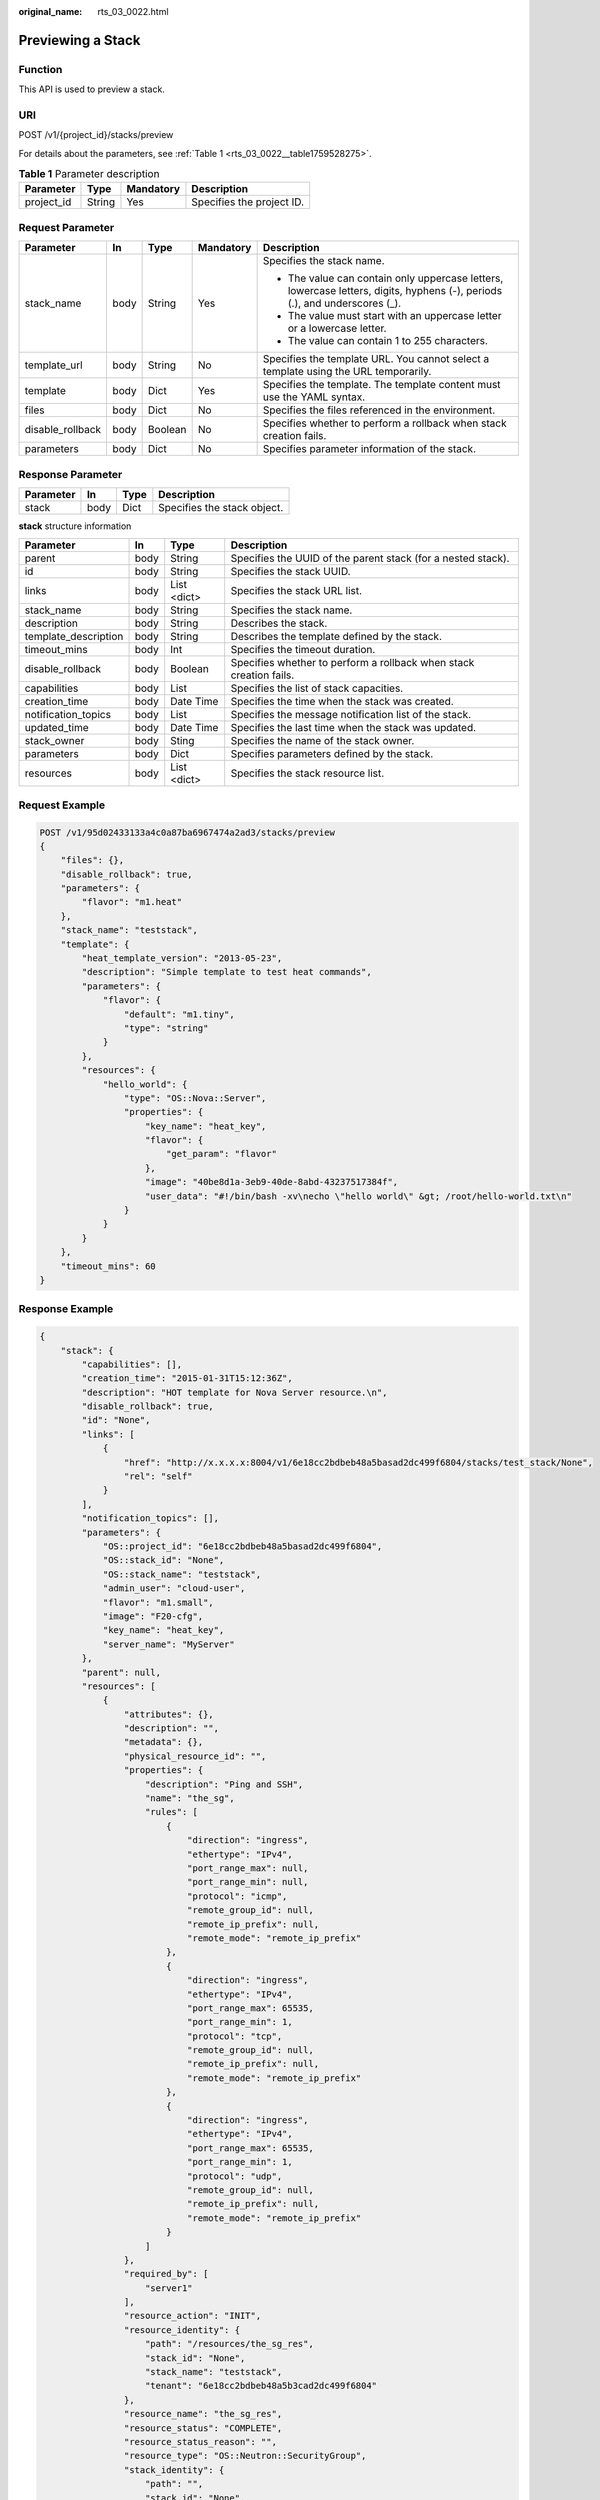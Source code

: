 :original_name: rts_03_0022.html

.. _rts_03_0022:

Previewing a Stack
==================

Function
--------

This API is used to preview a stack.

URI
---

POST /v1/{project_id}/stacks/preview

For details about the parameters, see :ref:`Table 1 <rts_03_0022__table1759528275>`.

.. _rts_03_0022__table1759528275:

.. table:: **Table 1** Parameter description

   ========== ====== ========= =========================
   Parameter  Type   Mandatory Description
   ========== ====== ========= =========================
   project_id String Yes       Specifies the project ID.
   ========== ====== ========= =========================

Request Parameter
-----------------

+------------------+-------------+-------------+-------------+----------------------------------------------------------------------------------------------------------------------------+
| Parameter        | In          | Type        | Mandatory   | Description                                                                                                                |
+==================+=============+=============+=============+============================================================================================================================+
| stack_name       | body        | String      | Yes         | Specifies the stack name.                                                                                                  |
|                  |             |             |             |                                                                                                                            |
|                  |             |             |             | -  The value can contain only uppercase letters, lowercase letters, digits, hyphens (-), periods (.), and underscores (_). |
|                  |             |             |             | -  The value must start with an uppercase letter or a lowercase letter.                                                    |
|                  |             |             |             | -  The value can contain 1 to 255 characters.                                                                              |
+------------------+-------------+-------------+-------------+----------------------------------------------------------------------------------------------------------------------------+
| template_url     | body        | String      | No          | Specifies the template URL. You cannot select a template using the URL temporarily.                                        |
+------------------+-------------+-------------+-------------+----------------------------------------------------------------------------------------------------------------------------+
| template         | body        | Dict        | Yes         | Specifies the template. The template content must use the YAML syntax.                                                     |
+------------------+-------------+-------------+-------------+----------------------------------------------------------------------------------------------------------------------------+
| files            | body        | Dict        | No          | Specifies the files referenced in the environment.                                                                         |
+------------------+-------------+-------------+-------------+----------------------------------------------------------------------------------------------------------------------------+
| disable_rollback | body        | Boolean     | No          | Specifies whether to perform a rollback when stack creation fails.                                                         |
+------------------+-------------+-------------+-------------+----------------------------------------------------------------------------------------------------------------------------+
| parameters       | body        | Dict        | No          | Specifies parameter information of the stack.                                                                              |
+------------------+-------------+-------------+-------------+----------------------------------------------------------------------------------------------------------------------------+

Response Parameter
------------------

========= ==== ==== ===========================
Parameter In   Type Description
========= ==== ==== ===========================
stack     body Dict Specifies the stack object.
========= ==== ==== ===========================

**stack** structure information

+----------------------+------+-------------+--------------------------------------------------------------------+
| Parameter            | In   | Type        | Description                                                        |
+======================+======+=============+====================================================================+
| parent               | body | String      | Specifies the UUID of the parent stack (for a nested stack).       |
+----------------------+------+-------------+--------------------------------------------------------------------+
| id                   | body | String      | Specifies the stack UUID.                                          |
+----------------------+------+-------------+--------------------------------------------------------------------+
| links                | body | List <dict> | Specifies the stack URL list.                                      |
+----------------------+------+-------------+--------------------------------------------------------------------+
| stack_name           | body | String      | Specifies the stack name.                                          |
+----------------------+------+-------------+--------------------------------------------------------------------+
| description          | body | String      | Describes the stack.                                               |
+----------------------+------+-------------+--------------------------------------------------------------------+
| template_description | body | String      | Describes the template defined by the stack.                       |
+----------------------+------+-------------+--------------------------------------------------------------------+
| timeout_mins         | body | Int         | Specifies the timeout duration.                                    |
+----------------------+------+-------------+--------------------------------------------------------------------+
| disable_rollback     | body | Boolean     | Specifies whether to perform a rollback when stack creation fails. |
+----------------------+------+-------------+--------------------------------------------------------------------+
| capabilities         | body | List        | Specifies the list of stack capacities.                            |
+----------------------+------+-------------+--------------------------------------------------------------------+
| creation_time        | body | Date Time   | Specifies the time when the stack was created.                     |
+----------------------+------+-------------+--------------------------------------------------------------------+
| notification_topics  | body | List        | Specifies the message notification list of the stack.              |
+----------------------+------+-------------+--------------------------------------------------------------------+
| updated_time         | body | Date Time   | Specifies the last time when the stack was updated.                |
+----------------------+------+-------------+--------------------------------------------------------------------+
| stack_owner          | body | Sting       | Specifies the name of the stack owner.                             |
+----------------------+------+-------------+--------------------------------------------------------------------+
| parameters           | body | Dict        | Specifies parameters defined by the stack.                         |
+----------------------+------+-------------+--------------------------------------------------------------------+
| resources            | body | List <dict> | Specifies the stack resource list.                                 |
+----------------------+------+-------------+--------------------------------------------------------------------+

Request Example
---------------

.. code-block:: text

   POST /v1/95d02433133a4c0a87ba6967474a2ad3/stacks/preview
   {
       "files": {},
       "disable_rollback": true,
       "parameters": {
           "flavor": "m1.heat"
       },
       "stack_name": "teststack",
       "template": {
           "heat_template_version": "2013-05-23",
           "description": "Simple template to test heat commands",
           "parameters": {
               "flavor": {
                   "default": "m1.tiny",
                   "type": "string"
               }
           },
           "resources": {
               "hello_world": {
                   "type": "OS::Nova::Server",
                   "properties": {
                       "key_name": "heat_key",
                       "flavor": {
                           "get_param": "flavor"
                       },
                       "image": "40be8d1a-3eb9-40de-8abd-43237517384f",
                       "user_data": "#!/bin/bash -xv\necho \"hello world\" &gt; /root/hello-world.txt\n"
                   }
               }
           }
       },
       "timeout_mins": 60
   }

Response Example
----------------

.. code-block::

   {
       "stack": {
           "capabilities": [],
           "creation_time": "2015-01-31T15:12:36Z",
           "description": "HOT template for Nova Server resource.\n",
           "disable_rollback": true,
           "id": "None",
           "links": [
               {
                   "href": "http://x.x.x.x:8004/v1/6e18cc2bdbeb48a5basad2dc499f6804/stacks/test_stack/None",
                   "rel": "self"
               }
           ],
           "notification_topics": [],
           "parameters": {
               "OS::project_id": "6e18cc2bdbeb48a5basad2dc499f6804",
               "OS::stack_id": "None",
               "OS::stack_name": "teststack",
               "admin_user": "cloud-user",
               "flavor": "m1.small",
               "image": "F20-cfg",
               "key_name": "heat_key",
               "server_name": "MyServer"
           },
           "parent": null,
           "resources": [
               {
                   "attributes": {},
                   "description": "",
                   "metadata": {},
                   "physical_resource_id": "",
                   "properties": {
                       "description": "Ping and SSH",
                       "name": "the_sg",
                       "rules": [
                           {
                               "direction": "ingress",
                               "ethertype": "IPv4",
                               "port_range_max": null,
                               "port_range_min": null,
                               "protocol": "icmp",
                               "remote_group_id": null,
                               "remote_ip_prefix": null,
                               "remote_mode": "remote_ip_prefix"
                           },
                           {
                               "direction": "ingress",
                               "ethertype": "IPv4",
                               "port_range_max": 65535,
                               "port_range_min": 1,
                               "protocol": "tcp",
                               "remote_group_id": null,
                               "remote_ip_prefix": null,
                               "remote_mode": "remote_ip_prefix"
                           },
                           {
                               "direction": "ingress",
                               "ethertype": "IPv4",
                               "port_range_max": 65535,
                               "port_range_min": 1,
                               "protocol": "udp",
                               "remote_group_id": null,
                               "remote_ip_prefix": null,
                               "remote_mode": "remote_ip_prefix"
                           }
                       ]
                   },
                   "required_by": [
                       "server1"
                   ],
                   "resource_action": "INIT",
                   "resource_identity": {
                       "path": "/resources/the_sg_res",
                       "stack_id": "None",
                       "stack_name": "teststack",
                       "tenant": "6e18cc2bdbeb48a5b3cad2dc499f6804"
                   },
                   "resource_name": "the_sg_res",
                   "resource_status": "COMPLETE",
                   "resource_status_reason": "",
                   "resource_type": "OS::Neutron::SecurityGroup",
                   "stack_identity": {
                       "path": "",
                       "stack_id": "None",
                       "stack_name": "teststack",
                       "tenant": "6e18cc2bdbeb48a5b3cad2dc499f6804"
                   },
                   "stack_name": "teststack",
                   "updated_time": "2015-01-31T15:12:36Z"
               },
               {
                   "attributes": {
                       "accessIPv4": "",
                       "accessIPv6": "",
                       "addresses": "",
                       "console_urls": "",
                       "first_address": "",
                       "instance_name": "",
                       "name": "MyServer",
                       "networks": "",
                       "show": ""
                   },
                   "description": "",
                   "metadata": {},
                   "physical_resource_id": "",
                   "properties": {
                       "admin_pass": null,
                       "admin_user": "cloud-user",
                       "availability_zone": null,
                       "block_device_mapping": null,
                       "config_drive": null,
                       "diskConfig": null,
                       "flavor": "m1.small",
                       "flavor_update_policy": "RESIZE",
                       "image": "F20-cfg",
                       "image_update_policy": "REPLACE",
                       "key_name": "heat_key",
                       "metadata": {
                           "ha_stack": "None"
                       },
                       "name": "MyServer",
                       "networks": [
                           {
                               "fixed_ip": null,
                               "network": "private",
                               "port": null,
                               "uuid": null
                           }
                       ],
                       "personality": {},
                       "reservation_id": null,
                       "scheduler_hints": null,
                       "security_groups": [
                           "None"
                       ],
                       "software_config_transport": "POLL_SERVER_CFN",
                       "user_data": "",
                       "user_data_format": "HEAT_CFNTOOLS"
                   },
                   "required_by": [],
                   "resource_action": "INIT",
                   "resource_identity": {
                       "path": "/resources/hello_world",
                       "stack_id": "None",
                       "stack_name": "teststack",
                       "tenant": "6e18cc2bdbeb48a3433cad2dc499sdf32234"
                   },
                   "resource_name": "hello_world",
                   "resource_status": "COMPLETE",
                   "resource_status_reason": "",
                   "resource_type": "OS::Nova::Server",
                   "stack_identity": {
                       "path": "",
                       "stack_id": "None",
                       "stack_name": "teststack",
                       "tenant": "6e18cc2bdbeb48a3433cad2dc499sdf32234"
                   },
                   "stack_name": "teststack",
                   "updated_time": "2015-01-31T15:12:36Z"
               }
           ],
           "stack_name": "test_stack",
           "stack_owner": "admin",
           "template_description": "HOT template for Nova Server resource.\n",
           "timeout_mins": null,
           "updated_time": null
       }
   }

Return Code
-----------

.. table:: **Table 2** Normal return code

   =========== ======= ===================================================
   Return Code Type    Description
   =========== ======= ===================================================
   201         Created The resource has been created and is ready for use.
   =========== ======= ===================================================

.. table:: **Table 3** Error return code

   +-------------+-----------------------+----------------------------------------------------------------------+
   | Return Code | Type                  | Description                                                          |
   +=============+=======================+======================================================================+
   | 400         | Bad Request           | The server failed to process the request.                            |
   +-------------+-----------------------+----------------------------------------------------------------------+
   | 401         | Unauthorized          | Authorization failed.                                                |
   +-------------+-----------------------+----------------------------------------------------------------------+
   | 409         | Conflict              | The request could not be processed due to a conflict.                |
   +-------------+-----------------------+----------------------------------------------------------------------+
   | 500         | Internal Server Error | Failed to complete the request because of an internal service error. |
   +-------------+-----------------------+----------------------------------------------------------------------+
